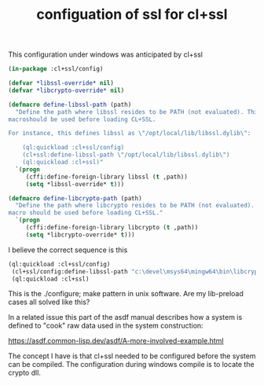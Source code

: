 #+TITLE: configuation of ssl for cl+ssl

This configuration under windows was anticipated by cl+ssl

#+BEGIN_SRC lisp
(in-package :cl+ssl/config)

(defvar *libssl-override* nil)
(defvar *libcrypto-override* nil)

(defmacro define-libssl-path (path)
  "Define the path where libssl resides to be PATH (not evaluated). This
macroshould be used before loading CL+SSL.

For instance, this defines libssl as \"/opt/local/lib/libssl.dylib\":

    (ql:quickload :cl+ssl/config)
    (cl+ssl:define-libssl-path \"/opt/local/lib/libssl.dylib\")
    (ql:quickload :cl+ssl)"
  `(progn
     (cffi:define-foreign-library libssl (t ,path))
     (setq *libssl-override* t)))

(defmacro define-libcrypto-path (path)
  "Define the path where libcrypto resides to be PATH (not evaluated). This
macro should be used before loading CL+SSL."
  `(progn
     (cffi:define-foreign-library libcrypto (t ,path))
     (setq *libcrypto-override* t)))
#+END_SRC

I believe the correct sequence is this
#+BEGIN_SRC lisp
   (ql:quickload :cl+ssl/config)
    (cl+ssl/config:define-libssl-path "c:\devel\msys64\mingw64\bin\libcrypto-1_1-x64.dll")
    (ql:quickload :cl+ssl)
#+END_SRC

This is the ./configure; make pattern in unix software. Are my lib-preload cases all solved like this?

In a related issue this part of the asdf manual describes how a system is defined to "cook" raw data used in the system construction:

[[https://asdf.common-lisp.dev/asdf/A-more-involved-example.html]]

The concept I have is that cl+ssl needed to be configured before the system can be compiled.
The configuration during windows compile is to locate the crypto dll.
